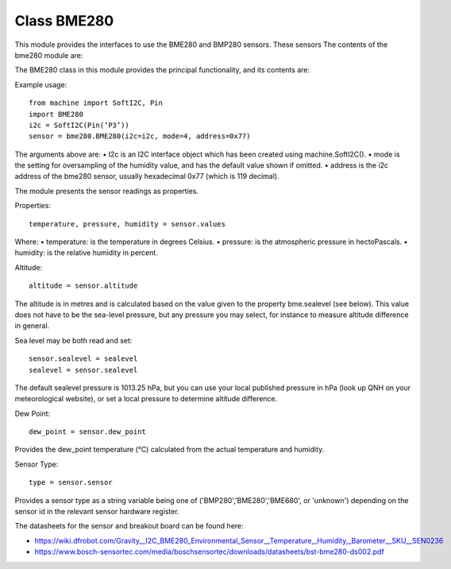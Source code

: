 Class BME280
============

This module provides the interfaces to use the BME280 and BMP280 sensors.  These sensors
The contents of the bme280 module are:
 
The BME280 class in this module provides the principal functionality, and its contents are:

Example usage::

    from machine import SoftI2C, Pin
    import BME280
    i2c = SoftI2C(Pin(‘P3’))
    sensor = bme280.BME280(i2c=i2c, mode=4, address=0x77)


The arguments above are:
•	I2c is an I2C interface object which has been created using machine.SoftI2C().
•	mode is the setting for oversampling of the humidity value, and has the default value shown if omitted.
•	address is the i2c address of the bme280 sensor, usually hexadecimal 0x77 (which is 119 decimal).


The module presents the sensor readings as properties.

Properties::

    temperature, pressure, humidity = sensor.values

Where:
•	temperature: is the temperature in degrees Celsius.
•	pressure: is the atmospheric pressure in hectoPascals.
•	humidity: is the relative humidity in percent.

Altitude::

    altitude = sensor.altitude
    
The altitude is in metres and is calculated based on the value given to the property bme.sealevel (see below). 
This value does not have to be the sea-level pressure, but any pressure you may select, for instance to measure altitude difference in general.

Sea level may be both read and set::

    sensor.sealevel = sealevel
    sealevel = sensor.sealevel


The default sealevel pressure is 1013.25 hPa, but you can use your local published pressure in hPa (look up QNH on your meteorological website),
or set a local pressure to determine altitude difference.

Dew Point::

    dew_point = sensor.dew_point


Provides the dew_point temperature (°C) calculated from the actual temperature and humidity.

Sensor Type::

    type = sensor.sensor


Provides a sensor type as a string variable being one of ('BMP280','BME280','BME680', or 'unknown') depending on the sensor id
in the relevant sensor hardware register.

The datasheets for the sensor and breakout board can be found here:

* https://wiki.dfrobot.com/Gravity__I2C_BME280_Environmental_Sensor__Temperature,_Humidity,_Barometer__SKU__SEN0236 
* https://www.bosch-sensortec.com/media/boschsensortec/downloads/datasheets/bst-bme280-ds002.pdf 
